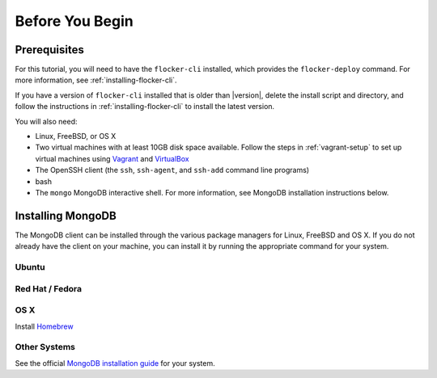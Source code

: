 .. _tutorial-requirements:

================
Before You Begin
================

.. _tutorial-prerequisites:

Prerequisites
=============

For this tutorial, you will need to have the ``flocker-cli`` installed, which provides the ``flocker-deploy`` command.
For more information, see :ref:`installing-flocker-cli`.

If you have a version of ``flocker-cli`` installed that is older than |version|, delete the install script and directory, and follow the instructions in :ref:`installing-flocker-cli` to install the latest version.

You will also need:

* Linux, FreeBSD, or OS X
* Two virtual machines with at least 10GB disk space available.
  Follow the steps in :ref:`vagrant-setup` to set up virtual machines using `Vagrant`_ and `VirtualBox`_
* The OpenSSH client (the ``ssh``, ``ssh-agent``, and ``ssh-add`` command line programs)
* bash
* The ``mongo`` MongoDB interactive shell.
  For more information, see MongoDB installation instructions below.

.. _installing-mongoDB:

Installing MongoDB
==================

The MongoDB client can be installed through the various package managers for Linux, FreeBSD and OS X.
If you do not already have the client on your machine, you can install it by running the appropriate command for your system.

Ubuntu
------

.. prompt:: bash alice@mercury:~$

   sudo apt-get install mongodb-clients

Red Hat / Fedora
----------------

.. prompt:: bash alice@mercury:~$

   sudo yum install mongodb

OS X
----

Install `Homebrew`_

.. prompt:: bash alice@mercury:~$

   brew update
   brew install mongodb

Other Systems
-------------

See the official `MongoDB installation guide`_ for your system.

.. _`Homebrew`: http://brew.sh/
.. _`Vagrant`: https://docs.vagrantup.com/v2/
.. _`VirtualBox`: https://www.virtualbox.org/
.. _`MongoDB installation guide`: http://docs.mongodb.org/manual/installation/
